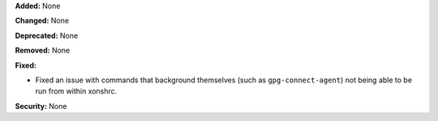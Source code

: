 **Added:** None

**Changed:** None

**Deprecated:** None

**Removed:** None

**Fixed:**

* Fixed an issue with commands that background themselves (such as
  ``gpg-connect-agent``) not being able to be run from within xonshrc.

**Security:** None
